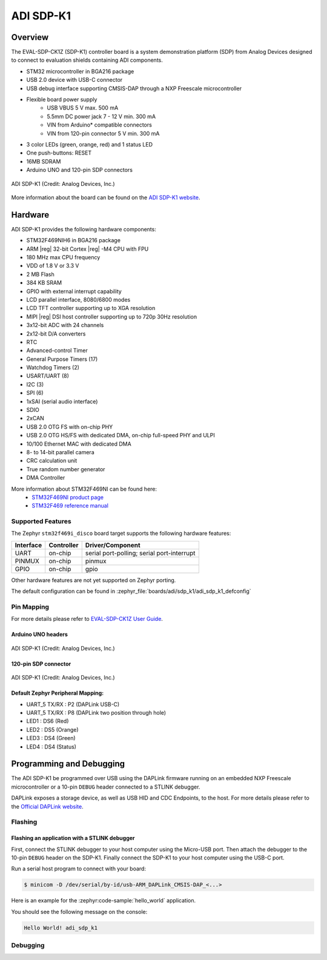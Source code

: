 .. _adi_sdp_k1:

ADI SDP-K1
##########

Overview
********

The EVAL-SDP-CK1Z (SDP-K1) controller board is a system demonstration platform
(SDP) from Analog Devices designed to connect to evaluation shields containing
ADI components.

- STM32 microcontroller in BGA216 package
- USB 2.0 device with USB-C connector
- USB debug interface supporting CMSIS-DAP through a NXP Freescale
  microcontroller
- Flexible board power supply
    - USB VBUS 5 V max. 500 mA
    - 5.5mm DC power jack 7 - 12 V min. 300 mA
    - VIN from Arduino* compatible connectors
    - VIN from 120-pin connector 5 V min. 300 mA
- 3 color LEDs (green, orange, red) and 1 status LED
- One push-buttons: RESET
- 16MB SDRAM
- Arduino UNO and 120-pin SDP connectors

.. figure:: img/adi_sdp_k1.webp
   :align: center
   :alt: ADI SDP-K1

   ADI SDP-K1 (Credit: Analog Devices, Inc.)

More information about the board can be found on the `ADI SDP-K1 website`_.

Hardware
********

ADI SDP-K1 provides the following hardware components:

- STM32F469NIH6 in BGA216 package
- ARM |reg| 32-bit Cortex |reg| -M4 CPU with FPU
- 180 MHz max CPU frequency
- VDD of 1.8 V or 3.3 V
- 2 MB Flash
- 384 KB SRAM
- GPIO with external interrupt capability
- LCD parallel interface, 8080/6800 modes
- LCD TFT controller supporting up to XGA resolution
- MIPI |reg|  DSI host controller supporting up to 720p 30Hz resolution
- 3x12-bit ADC with 24 channels
- 2x12-bit D/A converters
- RTC
- Advanced-control Timer
- General Purpose Timers (17)
- Watchdog Timers (2)
- USART/UART (8)
- I2C (3)
- SPI (6)
- 1xSAI (serial audio interface)
- SDIO
- 2xCAN
- USB 2.0 OTG FS with on-chip PHY
- USB 2.0 OTG HS/FS with dedicated DMA, on-chip full-speed PHY and ULPI
- 10/100 Ethernet MAC with dedicated DMA
- 8- to 14-bit parallel camera
- CRC calculation unit
- True random number generator
- DMA Controller

More information about STM32F469NI can be found here:
       - `STM32F469NI product page`_
       - `STM32F469 reference manual`_

Supported Features
==================

The Zephyr ``stm32f469i_disco`` board target supports the following hardware features:

+-----------+------------+-------------------------------------+
| Interface | Controller | Driver/Component                    |
+===========+============+=====================================+
| UART      | on-chip    | serial port-polling;                |
|           |            | serial port-interrupt               |
+-----------+------------+-------------------------------------+
| PINMUX    | on-chip    | pinmux                              |
+-----------+------------+-------------------------------------+
| GPIO      | on-chip    | gpio                                |
+-----------+------------+-------------------------------------+

Other hardware features are not yet supported on Zephyr porting.

The default configuration can be found in
:zephyr_file:`boards/adi/sdp_k1/adi_sdp_k1_defconfig`

Pin Mapping
===========

For more details please refer to `EVAL-SDP-CK1Z User Guide`_.

Arduino UNO headers
-------------------

.. figure:: img/adi_sdp_k1_arduino.webp
   :align: center
   :alt: ADI SDP-K1 Arduino UNO headers pinout

   ADI SDP-K1 (Credit: Analog Devices, Inc.)

120-pin SDP connector
---------------------

.. figure:: img/adi_sdp_k1_120pin.webp
   :align: center
   :alt: ADI SDP-K1 120-pin SDP connector pinout

   ADI SDP-K1 (Credit: Analog Devices, Inc.)

Default Zephyr Peripheral Mapping:
----------------------------------

- UART_5 TX/RX : P2 (DAPLink USB-C)
- UART_5 TX/RX : P8 (DAPLink two position through hole)
- LED1 : DS6 (Red)
- LED2 : DS5 (Orange)
- LED3 : DS4 (Green)
- LED4 : DS4 (Status)

Programming and Debugging
*************************

The ADI SDP-K1 be programmed over USB using the DAPLink firmware running on an
embedded NXP Freescale microcontroller or a 10-pin ``DEBUG`` header connected
to a STLINK debugger.

DAPLink exposes a storage device, as well as USB HID and CDC Endpoints, to the
host. For more details please refer to the `Official DAPLink website`_.

Flashing
========

Flashing an application with a STLINK debugger
----------------------------------------------

First, connect the STLINK debugger to your host computer using the Micro-USB port.
Then attach the debugger to the 10-pin ``DEBUG`` header on the SDP-K1. Finally
connect the SDP-K1 to your host computer using the USB-C port.

Run a serial host program to connect with your board:

.. code-block:: console

   $ minicom -D /dev/serial/by-id/usb-ARM_DAPLink_CMSIS-DAP_<...>

Here is an example for the :zephyr:code-sample:`hello_world` application.

.. zephyr-app-commands::
   :zephyr-app: samples/hello_world
   :board: adi_sdp_k1
   :goals: build flash

You should see the following message on the console:

.. code-block:: console

   Hello World! adi_sdp_k1

Debugging
=========

.. _ADI SDP-K1 website:
   https://www.analog.com/en/design-center/evaluation-hardware-and-software/evaluation-boards-kits/sdp-k1.html

.. _EVAL-SDP-CK1Z User Guide:
   https://www.analog.com/media/en/technical-documentation/user-guides/EVAL-SDP-CK1Z-UG-1539.pdf

.. _STM32F469NI product page:
   https://www.st.com/en/microcontrollers/stm32f469ni.html

.. _STM32F469 reference manual:
   https://www.st.com/resource/en/reference_manual/dm00127514.pdf

.. _Official DAPLink website:
   https://daplink.io/
